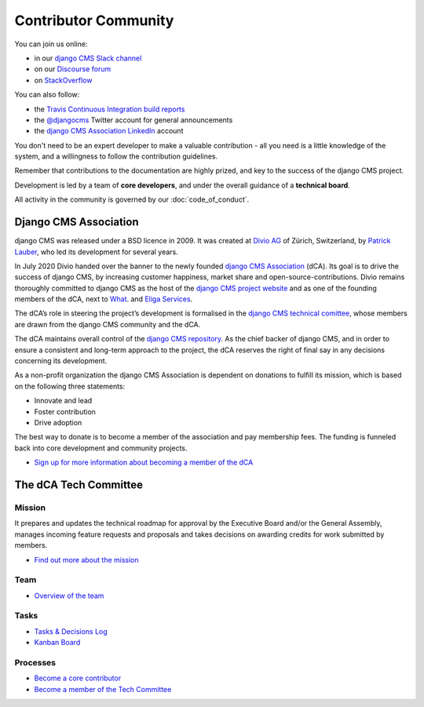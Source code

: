 ..  _development-community:

##################################
Contributor Community
##################################

You can join us online:

* in our `django CMS Slack channel <https://www.django-cms.org/slack>`_
* on our `Discourse forum <https://discourse.django-cms.org>`_
* on `StackOverflow <https://stackoverflow.com/questions/tagged/django-cms>`_

You can also follow:

* the `Travis Continuous Integration build reports <https://travis-ci.com/django-cms/django-cms>`_
* the `@djangocms <https://twitter.com/djangocms>`_ Twitter account for general announcements
* the `django CMS Association LinkedIn <https://www.linkedin.com/company/django-cms-association>`_ account

You don't need to be an expert developer to make a valuable contribution - all
you need is a little knowledge of the system, and a willingness to follow the
contribution guidelines.

Remember that contributions to the documentation are highly prized, and key to
the success of the django CMS project.

Development is led by a team of **core developers**, and under the overall
guidance of a **technical board**.

All activity in the community is governed by our :doc:`code_of_conduct`.

**********************
Django CMS Association
**********************

django CMS was released under a BSD licence in 2009. It was created at `Divio AG <https://www.divio.com/>`_
of Zürich, Switzerland, by `Patrick Lauber <https://github.com/digi604/>`_, who led its development for several
years.

In July 2020 Divio handed over the banner to the newly founded
`django CMS Association <https://www.django-cms.org/en/about-us/>`_ (dCA). Its
goal is to drive the success of django CMS, by increasing customer happiness,
market share and open-source-contributions. Divio remains thoroughly committed
to django CMS as the host of the `django CMS project website <https://www.django-cms.org/>`_
and as one of the founding members of the dCA, next to `What <https://what.digital/>`_. and
`Eliga Services <https://eliga.services/>`_.

The dCA’s role in steering the project’s development is formalised in the
`django CMS technical comittee <https://github.com/django-cms/django-cms-mgmt/blob/master/tech-committee/about.md>`_,
whose members are drawn from the django CMS community and the dCA.

The dCA maintains overall control of the `django CMS repository <https://github.com/django-cms/django-cms>`_.
As the chief backer of django CMS, and in order to ensure a consistent and
long-term approach to the project, the dCA reserves the right of final say in
any decisions concerning its development.

As a non-profit organization the django CMS Association is dependent on
donations to fulfill its mission, which is based on the following three statements:

* Innovate and lead
* Foster contribution
* Drive adoption

The best way to donate is to become a member of the association and pay
membership fees. The funding is funneled back into core development and
community projects.

* `Sign up for more information about becoming a member of the dCA <https://www.django-cms.org/en/sign-up/>`_

.. _core_developers:

**********************
The dCA Tech Committee
**********************

Mission
=======

It prepares and updates the technical roadmap for approval by the Executive
Board and/or the General Assembly, manages incoming feature requests and
proposals and takes decisions on awarding credits for work submitted by members.

* `Find out more about the mission <https://github.com/django-cms/django-cms-mgmt/blob/master/tech-committee/about.md#mission>`_

Team
====

* `Overview of the team <https://github.com/django-cms/django-cms-mgmt/blob/master/tech-committee/about.md#team>`_

Tasks
=====

* `Tasks & Decisions Log <https://github.com/django-cms/django-cms-mgmt/blob/master/tech-committee/tasks-and-decisions-log.md>`_
* `Kanban Board <https://github.com/django-cms/django-cms-mgmt/projects/1>`_

Processes
=========

* `Become a core contributor <https://github.com/django-cms/django-cms-mgmt/blob/master/tech-committee/about.md#become-a-core-contributor>`_
* `Become a member of the Tech Committee <https://github.com/django-cms/django-cms-mgmt/blob/master/tech-committee/about.md#become-am-member-of-the-tech-committee>`_
